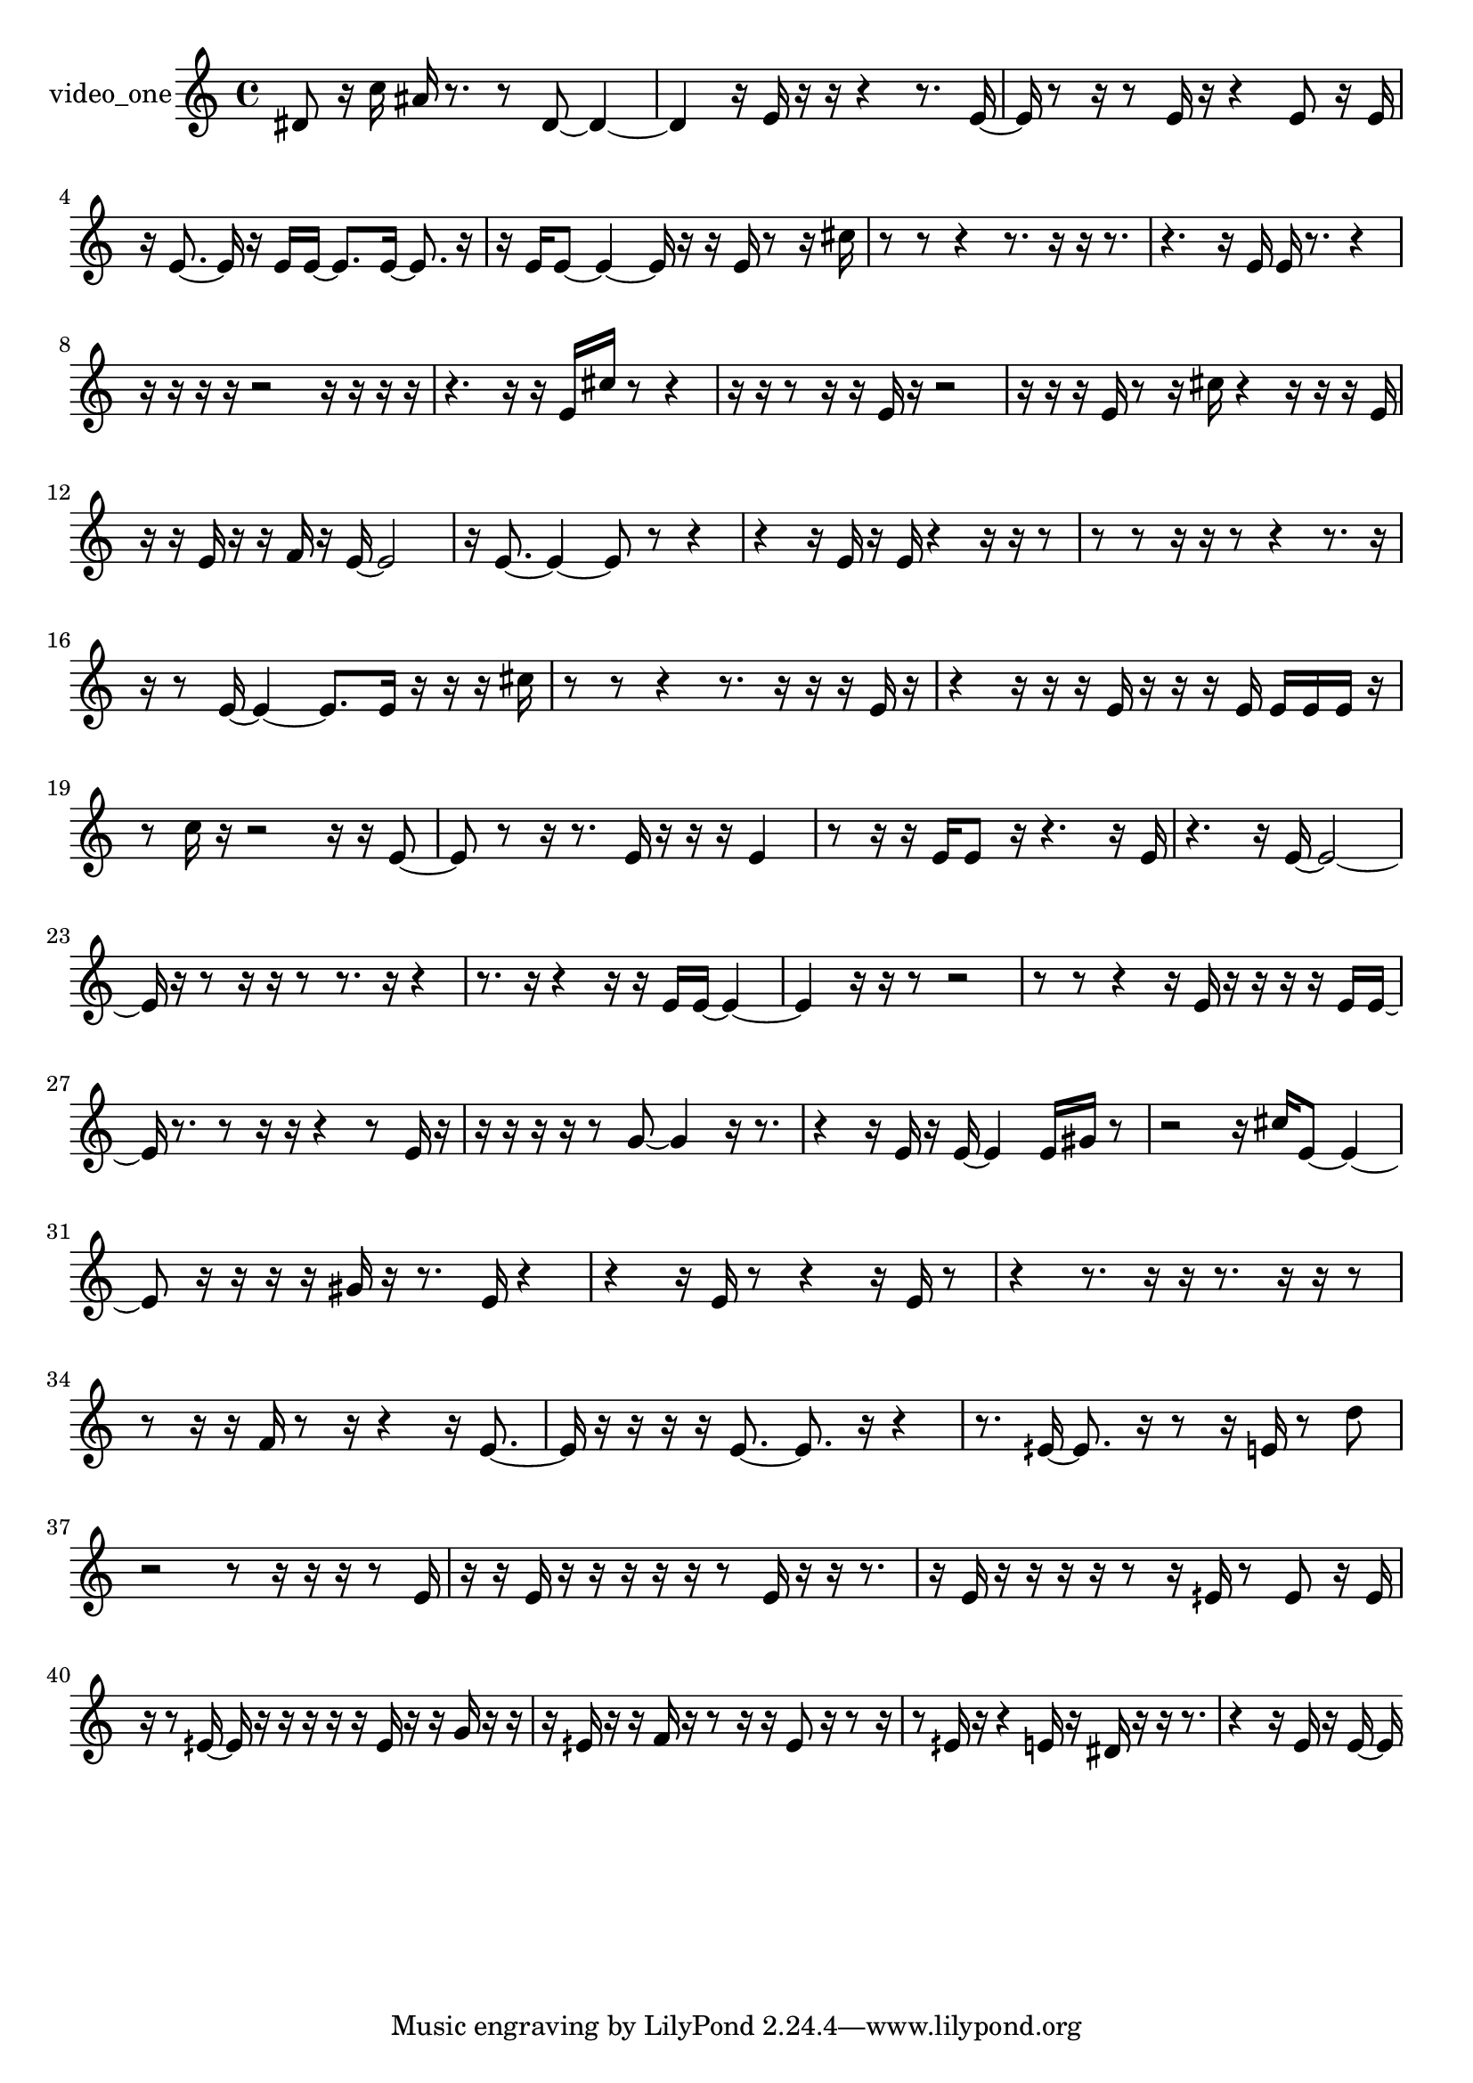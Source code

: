 % [notes] external for Pure Data
% development-version July 14, 2014 
% by Jaime E. Oliver La Rosa
% la.rosa@nyu.edu
% @ the Waverly Labs in NYU MUSIC FAS
% Open this file with Lilypond
% more information is available at lilypond.org
% Released under the GNU General Public License.

% HEADERS

glissandoSkipOn = {
  \override NoteColumn.glissando-skip = ##t
  \hide NoteHead
  \hide Accidental
  \hide Tie
  \override NoteHead.no-ledgers = ##t
}

glissandoSkipOff = {
  \revert NoteColumn.glissando-skip
  \undo \hide NoteHead
  \undo \hide Tie
  \undo \hide Accidental
  \revert NoteHead.no-ledgers
}
video_one_part = {

  \time 4/4

  \clef treble 
  % ________________________________________bar 1 :
  dis'8  r16  c''16 
  ais'16  r8. 
  r8  dis'8~ 
  dis'4~  |
  % ________________________________________bar 2 :
  dis'4 
  r16  e'16  r16  r16 
  r4 
  r8.  e'16~  |
  % ________________________________________bar 3 :
  e'16  r8  r16 
  r8  e'16  r16 
  r4 
  e'8  r16  e'16  |
  % ________________________________________bar 4 :
  r16  e'8.~ 
  e'16  r16  e'16  e'16~ 
  e'8.  e'16~ 
  e'8.  r16  |
  % ________________________________________bar 5 :
  r16  e'16  e'8~ 
  e'4~ 
  e'16  r16  r16  e'16 
  r8  r16  cis''16  |
  % ________________________________________bar 6 :
  r8  r8 
  r4 
  r8.  r16 
  r16  r8.  |
  % ________________________________________bar 7 :
  r4. 
  r16  e'16 
  e'16  r8. 
  r4  |
  % ________________________________________bar 8 :
  r16  r16  r16  r16 
  r2 
  r16  r16  r16  r16  |
  % ________________________________________bar 9 :
  r4. 
  r16  r16 
  e'16  cis''16  r8 
  r4  |
  % ________________________________________bar 10 :
  r16  r16  r8 
  r16  r16  e'16  r16 
  r2  |
  % ________________________________________bar 11 :
  r16  r16  r16  e'16 
  r8  r16  cis''16 
  r4 
  r16  r16  r16  e'16  |
  % ________________________________________bar 12 :
  r16  r16  e'16  r16 
  r16  f'16  r16  e'16~ 
  e'2~  |
  % ________________________________________bar 13 :
  r16  e'8.~ 
  e'4~ 
  e'8  r8 
  r4  |
  % ________________________________________bar 14 :
  r4 
  r16  e'16  r16  e'16 
  r4 
  r16  r16  r8  |
  % ________________________________________bar 15 :
  r8  r8 
  r16  r16  r8 
  r4 
  r8.  r16  |
  % ________________________________________bar 16 :
  r16  r8  e'16~ 
  e'4~ 
  e'8.  e'16 
  r16  r16  r16  cis''16  |
  % ________________________________________bar 17 :
  r8  r8 
  r4 
  r8.  r16 
  r16  r16  e'16  r16  |
  % ________________________________________bar 18 :
  r4 
  r16  r16  r16  e'16 
  r16  r16  r16  e'16 
  e'16  e'16  e'16  r16  |
  % ________________________________________bar 19 :
  r8  c''16  r16 
  r2 
  r16  r16  e'8~  |
  % ________________________________________bar 20 :
  e'8  r8 
  r16  r8. 
  e'16  r16  r16  r16 
  e'4  |
  % ________________________________________bar 21 :
  r8  r16  r16 
  e'16  e'8  r16 
  r4. 
  r16  e'16  |
  % ________________________________________bar 22 :
  r4. 
  r16  e'16~ 
  e'2~  |
  % ________________________________________bar 23 :
  e'16  r16  r8 
  r16  r16  r8 
  r8.  r16 
  r4  |
  % ________________________________________bar 24 :
  r8.  r16 
  r4 
  r16  r16  e'16  e'16~ 
  e'4~  |
  % ________________________________________bar 25 :
  e'4 
  r16  r16  r8 
  r2  |
  % ________________________________________bar 26 :
  r8  r8 
  r4 
  r16  e'16  r16  r16 
  r16  r16  e'16  e'16~  |
  % ________________________________________bar 27 :
  e'16  r8. 
  r8  r16  r16 
  r4 
  r8  e'16  r16  |
  % ________________________________________bar 28 :
  r16  r16  r16  r16 
  r8  g'8~ 
  g'4 
  r16  r8.  |
  % ________________________________________bar 29 :
  r4 
  r16  e'16  r16  e'16~ 
  e'4 
  e'16  gis'16  r8  |
  % ________________________________________bar 30 :
  r2 
  r16  cis''16  e'8~ 
  e'4~  |
  % ________________________________________bar 31 :
  e'8  r16  r16 
  r16  r16  gis'16  r16 
  r8.  e'16 
  r4  |
  % ________________________________________bar 32 :
  r4 
  r16  e'16  r8 
  r4 
  r16  e'16  r8  |
  % ________________________________________bar 33 :
  r4 
  r8.  r16 
  r16  r8. 
  r16  r16  r8  |
  % ________________________________________bar 34 :
  r8  r16  r16 
  f'16  r8  r16 
  r4 
  r16  e'8.~  |
  % ________________________________________bar 35 :
  e'16  r16  r16  r16 
  r16  e'8.~ 
  e'8.  r16 
  r4  |
  % ________________________________________bar 36 :
  r8.  eih'16~ 
  eih'8.  r16 
  r8  r16  e'16 
  r8  d''8  |
  % ________________________________________bar 37 :
  r2 
  r8  r16  r16 
  r16  r8  e'16  |
  % ________________________________________bar 38 :
  r16  r16  e'16  r16 
  r16  r16  r16  r16 
  r8  e'16  r16 
  r16  r8.  |
  % ________________________________________bar 39 :
  r16  e'16  r16  r16 
  r16  r16  r8 
  r16  eih'16  r8 
  eih'8  r16  eih'16  |
  % ________________________________________bar 40 :
  r16  r8  eih'16~ 
  eih'16  r16  r16  r16 
  r16  r16  eih'16  r16 
  r16  g'16  r16  r16  |
  % ________________________________________bar 41 :
  r16  eih'16  r16  r16 
  f'16  r16  r8 
  r16  r16  eih'8 
  r16  r8  r16  |
  % ________________________________________bar 42 :
  r8  eih'16  r16 
  r4 
  e'16  r16  dis'16  r16 
  r16  r8.  |
  % ________________________________________bar 43 :
  r4 
  r16  e'16  r16  e'16~ 
  e'16 
}

\score {
  \new Staff \with { instrumentName = "video_one" } {
    \new Voice {
      \video_one_part
    }
  }
  \layout {
    \mergeDifferentlyHeadedOn
    \mergeDifferentlyDottedOn
    \set harmonicDots = ##t
    \override Glissando.thickness = #4
    \set Staff.pedalSustainStyle = #'mixed
    \override TextSpanner.bound-padding = #1.0
    \override TextSpanner.bound-details.right.padding = #1.3
    \override TextSpanner.bound-details.right.stencil-align-dir-y = #CENTER
    \override TextSpanner.bound-details.left.stencil-align-dir-y = #CENTER
    \override TextSpanner.bound-details.right-broken.text = ##f
    \override TextSpanner.bound-details.left-broken.text = ##f
    \override Glissando.minimum-length = #4
    \override Glissando.springs-and-rods = #ly:spanner::set-spacing-rods
    \override Glissando.breakable = ##t
    \override Glissando.after-line-breaking = ##t
    \set baseMoment = #(ly:make-moment 1/8)
    \set beatStructure = 2,2,2,2
    #(set-default-paper-size "a4")
  }
  \midi { }
}

\version "2.19.49"
% notes Pd External version testing 
